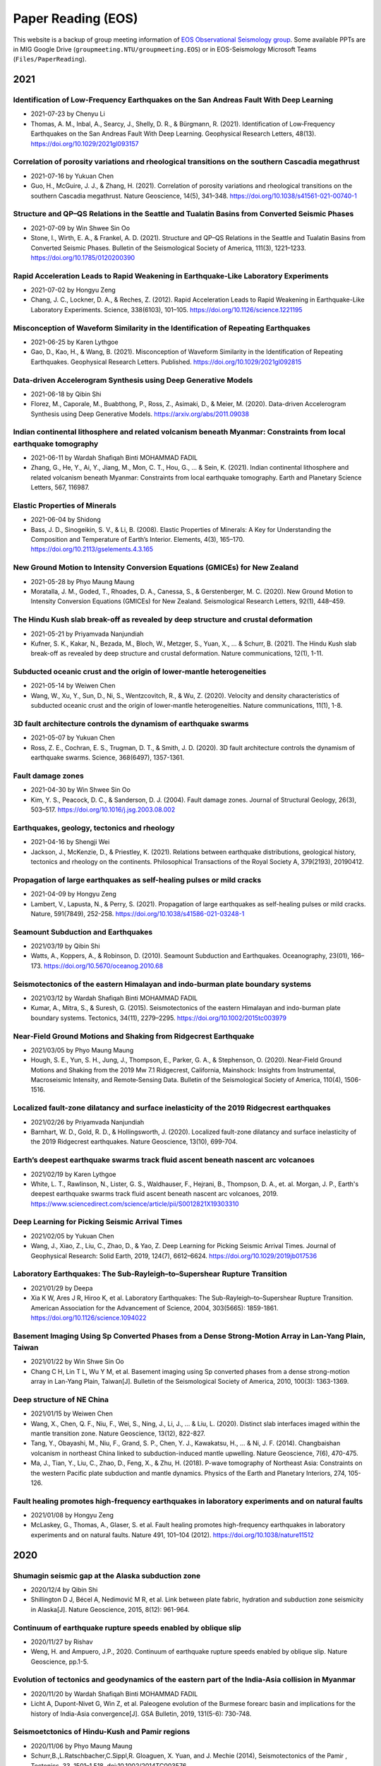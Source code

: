 Paper Reading (EOS)
===================

This website is a backup of group meeting information of `EOS Observational Seismology group <https://earthobservatory.sg/research-group/observational-seismology-wei-shengji>`_. Some available PPTs are in MIG Google Drive (``groupmeeting.NTU/groupmeeting.EOS``) or in EOS-Seismology Microsoft Teams (``Files/PaperReading``).

2021
----

Identification of Low-Frequency Earthquakes on the San Andreas Fault With Deep Learning
++++++++++++++++++++++++++++++++++++++++++++++++++++++++++++++++++++++++++++++++++++++++

- 2021-07-23 by Chenyu Li
- Thomas, A. M., Inbal, A., Searcy, J., Shelly, D. R., & Bürgmann, R. (2021). Identification of Low‐Frequency Earthquakes on the San Andreas Fault With Deep Learning. Geophysical Research Letters, 48(13). https://doi.org/10.1029/2021gl093157

Correlation of porosity variations and rheological transitions on the southern Cascadia megathrust
+++++++++++++++++++++++++++++++++++++++++++++++++++++++++++++++++++++++++++++++++++++++++++++++++++
- 2021-07-16 by Yukuan Chen
- Guo, H., McGuire, J. J., & Zhang, H. (2021). Correlation of porosity variations and rheological transitions on the southern Cascadia megathrust. Nature Geoscience, 14(5), 341–348. https://doi.org/10.1038/s41561-021-00740-1

Structure and QP–QS Relations in the Seattle and Tualatin Basins from Converted Seismic Phases
+++++++++++++++++++++++++++++++++++++++++++++++++++++++++++++++++++++++++++++++++++++++++++++++
- 2021-07-09 by Win Shwee Sin Oo
- Stone, I., Wirth, E. A., & Frankel, A. D. (2021). Structure and QP–QS Relations in the Seattle and Tualatin Basins from Converted Seismic Phases. Bulletin of the Seismological Society of America, 111(3), 1221–1233. https://doi.org/10.1785/0120200390

Rapid Acceleration Leads to Rapid Weakening in Earthquake-Like Laboratory Experiments
++++++++++++++++++++++++++++++++++++++++++++++++++++++++++++++++++++++++++++++++++++++
- 2021-07-02 by Hongyu Zeng
- Chang, J. C., Lockner, D. A., & Reches, Z. (2012). Rapid Acceleration Leads to Rapid Weakening in Earthquake-Like Laboratory Experiments. Science, 338(6103), 101–105. https://doi.org/10.1126/science.1221195

Misconception of Waveform Similarity in the Identification of Repeating Earthquakes
++++++++++++++++++++++++++++++++++++++++++++++++++++++++++++++++++++++++++++++++++++
- 2021-06-25 by Karen Lythgoe
- Gao, D., Kao, H., & Wang, B. (2021). Misconception of Waveform Similarity in the Identification of Repeating Earthquakes. Geophysical Research Letters. Published. https://doi.org/10.1029/2021gl092815

Data-driven Accelerogram Synthesis using Deep Generative Models
++++++++++++++++++++++++++++++++++++++++++++++++++++++++++++++++
- 2021-06-18 by Qibin Shi
- Florez, M., Caporale, M., Buabthong, P., Ross, Z., Asimaki, D., & Meier, M. (2020). Data-driven Accelerogram Synthesis using Deep Generative Models. https://arxiv.org/abs/2011.09038

Indian continental lithosphere and related volcanism beneath Myanmar: Constraints from local earthquake tomography
+++++++++++++++++++++++++++++++++++++++++++++++++++++++++++++++++++++++++++++++++++++++++++++++++++++++++++++++++++
- 2021-06-11 by Wardah Shafiqah Binti MOHAMMAD FADIL
- Zhang, G., He, Y., Ai, Y., Jiang, M., Mon, C. T., Hou, G., ... & Sein, K. (2021). Indian continental lithosphere and related volcanism beneath Myanmar: Constraints from local earthquake tomography. Earth and Planetary Science Letters, 567, 116987. 

Elastic Properties of Minerals
+++++++++++++++++++++++++++++++

- 2021-06-04 by Shidong
- Bass, J. D., Sinogeikin, S. V., & Li, B. (2008). Elastic Properties of Minerals: A Key for Understanding the Composition and Temperature of Earth’s Interior. Elements, 4(3), 165–170. https://doi.org/10.2113/gselements.4.3.165

New Ground Motion to Intensity Conversion Equations (GMICEs) for New Zealand
+++++++++++++++++++++++++++++++++++++++++++++++++++++++++++++++++++++++++++++

- 2021-05-28 by Phyo Maung Maung
- Moratalla, J. M., Goded, T., Rhoades, D. A., Canessa, S., & Gerstenberger, M. C. (2020). New Ground Motion to Intensity Conversion Equations (GMICEs) for New Zealand. Seismological Research Letters, 92(1), 448–459. 

The Hindu Kush slab break-off as revealed by deep structure and crustal deformation
++++++++++++++++++++++++++++++++++++++++++++++++++++++++++++++++++++++++++++++++++++

- 2021-05-21 by Priyamvada Nanjundiah
- Kufner, S. K., Kakar, N., Bezada, M., Bloch, W., Metzger, S., Yuan, X., ... & Schurr, B. (2021). The Hindu Kush slab break-off as revealed by deep structure and crustal deformation. Nature communications, 12(1), 1-11.

Subducted oceanic crust and the origin of lower-mantle heterogeneities
+++++++++++++++++++++++++++++++++++++++++++++++++++++++++++++++++++++++

- 2021-05-14 by Weiwen Chen
- Wang, W., Xu, Y., Sun, D., Ni, S., Wentzcovitch, R., & Wu, Z. (2020). Velocity and density characteristics of subducted oceanic crust and the origin of lower-mantle  heterogeneities. Nature communications, 11(1), 1-8.
 
3D fault architecture controls the dynamism of earthquake swarms
++++++++++++++++++++++++++++++++++++++++++++++++++++++++++++++++

- 2021-05-07 by Yukuan Chen
- Ross, Z. E., Cochran, E. S., Trugman, D. T., & Smith, J. D. (2020). 3D fault architecture controls the dynamism of earthquake swarms. Science, 368(6497), 1357-1361.

Fault damage zones
+++++++++++++++++++

- 2021-04-30 by Win Shwee Sin Oo
- Kim, Y. S., Peacock, D. C., & Sanderson, D. J. (2004). Fault damage zones. Journal of Structural Geology, 26(3), 503–517. 
  https://doi.org/10.1016/j.jsg.2003.08.002

Earthquakes, geology, tectonics and rheology
++++++++++++++++++++++++++++++++++++++++++++

- 2021-04-16 by Shengji Wei
- Jackson, J., McKenzie, D., & Priestley, K. (2021). Relations between earthquake distributions, geological history, tectonics and rheology on the continents. Philosophical Transactions of the Royal Society A, 379(2193), 20190412.

Propagation of large earthquakes as self-healing pulses or mild cracks
+++++++++++++++++++++++++++++++++++++++++++++++++++++++++++++++++++++++

- 2021-04-09 by Hongyu Zeng
- Lambert, V., Lapusta, N., & Perry, S. (2021). Propagation of large earthquakes as self-healing pulses or mild cracks. Nature, 591(7849), 252-258. https://doi.org/10.1038/s41586-021-03248-1

Seamount Subduction and Earthquakes
++++++++++++++++++++++++++++++++++++

- 2021/03/19 by Qibin Shi
- Watts, A., Koppers, A., & Robinson, D. (2010). Seamount Subduction and Earthquakes. Oceanography, 23(01), 166–173. https://doi.org/10.5670/oceanog.2010.68

Seismotectonics of the eastern Himalayan and indo‐burman plate boundary systems
++++++++++++++++++++++++++++++++++++++++++++++++++++++++++++++++++++++++++++++++

- 2021/03/12 by Wardah Shafiqah Binti MOHAMMAD FADIL
- Kumar, A., Mitra, S., & Suresh, G. (2015). Seismotectonics of the eastern Himalayan and indo-burman plate boundary systems. Tectonics, 34(11), 2279–2295. https://doi.org/10.1002/2015tc003979

Near‐Field Ground Motions and Shaking from Ridgecrest Earthquake
+++++++++++++++++++++++++++++++++++++++++++++++++++++++++++++++++

- 2021/03/05 by Phyo Maung Maung
- Hough, S. E., Yun, S. H., Jung, J., Thompson, E., Parker, G. A., & Stephenson, O. (2020). Near‐Field Ground Motions and Shaking from the 2019 Mw 7.1 Ridgecrest, California, Mainshock: Insights from Instrumental, Macroseismic Intensity, and Remote‐Sensing Data. Bulletin of the Seismological Society of America, 110(4), 1506-1516.

Localized fault-zone dilatancy and surface inelasticity of the 2019 Ridgecrest earthquakes
+++++++++++++++++++++++++++++++++++++++++++++++++++++++++++++++++++++++++++++++++++++++++++

- 2021/02/26 by Priyamvada Nanjundiah
- Barnhart, W. D., Gold, R. D., & Hollingsworth, J. (2020). Localized fault-zone dilatancy and surface inelasticity of the 2019 Ridgecrest earthquakes. Nature Geoscience, 13(10), 699-704.

Earth’s deepest earthquake swarms track fluid ascent beneath nascent arc volcanoes
+++++++++++++++++++++++++++++++++++++++++++++++++++++++++++++++++++++++++++++++++++

- 2021/02/19 by Karen Lythgoe
- White, L. T., Rawlinson, N., Lister, G. S., Waldhauser, F., Hejrani, B., Thompson, D. A., et. al. Morgan, J. P., Earth's deepest earthquake swarms track fluid ascent beneath nascent arc volcanoes, 2019. https://www.sciencedirect.com/science/article/pii/S0012821X19303310 

Deep Learning for Picking Seismic Arrival Times
++++++++++++++++++++++++++++++++++++++++++++++++

- 2021/02/05 by Yukuan Chen
- Wang, J., Xiao, Z., Liu, C., Zhao, D., & Yao, Z. Deep Learning for Picking Seismic Arrival Times. Journal of Geophysical Research: Solid Earth, 2019, 124(7), 6612–6624. https://doi.org/10.1029/2019jb017536

Laboratory Earthquakes: The Sub-Rayleigh–to–Supershear Rupture Transition
++++++++++++++++++++++++++++++++++++++++++++++++++++++++++++++++++++++++++

- 2021/01/29 by Deepa
- Xia K W, Ares J R, Hiroo K, et al. Laboratory Earthquakes: The Sub-Rayleigh–to–Supershear Rupture Transition. American Association for the Advancement of Science, 2004, 303(5665): 1859-1861. https://doi.org/10.1126/science.1094022

Basement Imaging Using Sp Converted Phases from a Dense Strong-Motion Array in Lan-Yang Plain, Taiwan
++++++++++++++++++++++++++++++++++++++++++++++++++++++++++++++++++++++++++++++++++++++++++++++++++++++

- 2021/01/22 by Win Shwe Sin Oo
- Chang C H, Lin T L, Wu Y M, et al. Basement imaging using Sp converted phases from a dense strong-motion array in Lan-Yang Plain, Taiwan[J]. Bulletin of the Seismological Society of America, 2010, 100(3): 1363-1369.

Deep structure of NE China
++++++++++++++++++++++++++

- 2021/01/15 by Weiwen Chen
- Wang, X., Chen, Q. F., Niu, F., Wei, S., Ning, J., Li, J., ... & Liu, L. (2020). Distinct slab interfaces imaged within the mantle transition zone. Nature Geoscience, 13(12), 822-827.
- Tang, Y., Obayashi, M., Niu, F., Grand, S. P., Chen, Y. J., Kawakatsu, H., ... & Ni, J. F. (2014). Changbaishan volcanism in northeast China linked to subduction-induced mantle upwelling. Nature Geoscience, 7(6), 470-475.
- Ma, J., Tian, Y., Liu, C., Zhao, D., Feng, X., & Zhu, H. (2018). P-wave tomography of Northeast Asia: Constraints on the western Pacific plate subduction and mantle dynamics. Physics of the Earth and Planetary Interiors, 274, 105-126.

Fault healing promotes high-frequency earthquakes in laboratory experiments and on natural faults
+++++++++++++++++++++++++++++++++++++++++++++++++++++++++++++++++++++++++++++++++++++++++++++++++

- 2021/01/08 by Hongyu Zeng
- McLaskey, G., Thomas, A., Glaser, S. et al. Fault healing promotes high-frequency earthquakes in laboratory experiments and on natural faults. Nature 491, 101–104 (2012). https://doi.org/10.1038/nature11512

2020
----

Shumagin seismic gap at the Alaska subduction zone
+++++++++++++++++++++++++++++++++++++++++++++++++++
 
- 2020/12/4 by Qibin Shi
- Shillington D J, Bécel A, Nedimović M R, et al. Link between plate fabric, hydration and subduction zone seismicity in Alaska[J]. Nature Geoscience, 2015, 8(12): 961-964.

Continuum of earthquake rupture speeds enabled by oblique slip
+++++++++++++++++++++++++++++++++++++++++++++++++++++++++++++++

- 2020/11/27 by Rishav
- Weng, H. and Ampuero, J.P., 2020. Continuum of earthquake rupture speeds enabled by oblique slip. Nature Geoscience, pp.1-5.

Evolution of tectonics and geodynamics of the eastern part of the India-Asia collision in Myanmar
++++++++++++++++++++++++++++++++++++++++++++++++++++++++++++++++++++++++++++++++++++++++++++++++++

- 2020/11/20 by Wardah Shafiqah Binti MOHAMMAD FADIL
- Licht A, Dupont-Nivet G, Win Z, et al. Paleogene evolution of the Burmese forearc basin and implications for the history of India-Asia convergence[J]. GSA Bulletin, 2019, 131(5-6): 730-748.

Seismoetctonics of Hindu-Kush and Pamir regions
+++++++++++++++++++++++++++++++++++++++++++++++

- 2020/11/06 by Phyo Maung Maung
- Schurr,B.,L.Ratschbacher,C.Sippl,R. Gloaguen, X. Yuan, and J. Mechie (2014), Seismotectonics of the Pamir , Tectonics, 33, 1501–1 518, doi:10.1002/2014TC003576.

Pamir‐Hindu Kush Intermediate‐depth Earthquake
++++++++++++++++++++++++++++++++++++++++++++++

- 2020/10/30 by Priyamvada Nanjundiah
- Sippl, C., Schurr, B., Yuan, X., Mechie, J., Schneider, F. M., Gadoev, M., ... & Minaev, V. (2013). Geometry of the Pamir‐Hindu Kush intermediate‐depth earthquake zone from local seismic data. Journal of Geophysical Research: Solid Earth, 118(4), 1438-1457.


The crust in the Pamir
++++++++++++++++++++++

- 2020/10/23 by Priyamvada Nanjundiah
- Schneider, F. M., Yuan, X., Schurr, B., Mechie, J., Sippl, C., Kufner, S. K., ... & Minaev, V. (2019). The crust in the Pamir: Insights from receiver functions. Journal of Geophysical Research: Solid Earth, 124(8), 9313-9331.


Serpentinites
+++++++++++++

- 2020/10/16 by Karen Lythgoe
- Guillot, S., Schwartz, S., Reynard, B., Agard, P., & Prigent, C. (2015). Tectonic significance of serpentinites. Tectonophysics, 646, 1-19.


Lower-mantle anisotropy
+++++++++++++++++++++++

- 2020/10/09 by Weiwen Chen
- Ferreira, A. M., Faccenda, M., Sturgeon, W., Chang, S. J., & Schardong, L. (2019). Ubiquitous lower-mantle anisotropy beneath subduction zones. Nature Geoscience, 12(4), 301-306.


Solving the Eikonal Equation with Deep Neural Networks
+++++++++++++++++++++++++++++++++++++++++++++++++++++++

- 2020/10/02 by Yukuan Chen
- EikoNet: Solving the Eikonal equation with Deep Neural Networks. `PDF <https://arxiv.org/abs/2004.00361>`_


Earthquake ruptures with thermal weakening and the operation of major faults
++++++++++++++++++++++++++++++++++++++++++++++++++++++++++++++++++++++++++++

- 2020/09/25 by Deepa
- Noda, H., Dunham, E. M., & Rice, J. R. (2009). Earthquake ruptures with thermal weakening and the operation of major faults at low overall stress levels. Journal of Geophysical Research: Solid Earth, 114(B7).


Earthquake detection and phase picking by deep learning
+++++++++++++++++++++++++++++++++++++++++++++++++++++++

- 2020/09/18 by Win Shwe Sin OO
- Mousavi, S. M., Ellsworth, W. L., Zhu, W., Chuang, L. Y., & Beroza, G. C. (2020). Earthquake transformer—an attentive deep-learning model for simultaneous earthquake detection and phase picking. Nature communications, 11(1), 1-12.


Physics of dynamic friction
+++++++++++++++++++++++++++

- 2020/09/11 by Hongyu Zeng
- Tal, Y., Rubino, V., Rosakis, A. J., & Lapusta, N. (2020). Illuminating the physics of dynamic friction through laboratory earthquakes on thrust faults. Proceedings of the National Academy of Sciences, 117(35), 21095-21100.


Machine learning
++++++++++++++++

- 2020/09/04 by Qibin Shi
- Goodfellow, I., Pouget-Abadie, J., Mirza, M., Xu, B., Warde-Farley, D., Ozair, S., ... & Bengio, Y. (2014). Generative adversarial nets. In Advances in neural information processing systems (pp. 2672-2680).
- Li, Z., Meier, M. A., Hauksson, E., Zhan, Z., & Andrews, J. (2018). Machine learning seismic wave discrimination: Application to earthquake early warning. Geophysical Research Letters, 45(10), 4773-4779.


Focal depth determination
+++++++++++++++++++++++++

- 2020/08/28 by Wardah Shafiqah Binti MOHAMMAD FADIL
- Yuan, J., Kao, H., & Yu, J. (2020). Depth‐Scanning Algorithm: Accurate, Automatic, and Efficient Determination of Focal Depths for Local and Regional Earthquakes. Journal of Geophysical Research: Solid Earth, 125(7)


Machine learning in seismology
++++++++++++++++++++++++++++++

- 20202/08/21 by Phyo Maung Maung
- Kong, Q., Trugman, D. T., Ross, Z. E., Bianco, M. J., Meade, B. J., & Gerstoft, P. (2019). Machine learning in seismology: Turning data into insights. Seismological Research Letters, 90(1), 3-14.


High-resolution seismic catalog
+++++++++++++++++++++++++++++++

- 2020/08/14 by Priyamvada Nanjundiah
- Shelly, D. R. (2020). A high‐resolution seismic catalog for the initial 2019 Ridgecrest earthquake sequence: Foreshocks, aftershocks, and faulting complexity. Seismological Research Letters.


Sequencing seismograms
++++++++++++++++++++++

- 2020/08/07 by Karen Lythgoe
- Kim, D., Lekić, V., Ménard, B., Baron, D., & Taghizadeh-Popp, M. (2020). Sequencing seismograms: A panoptic view of scattering in the core-mantle boundary region. Science, 368(6496), 1223-1228.


Spectral element method
+++++++++++++++++++++++

- 2020/07/24 by Shengji Wei
- Komatitsch, Dimitri, and Jeroen Tromp. "Introduction to the spectral element method for three-dimensional seismic wave propagation." Geophysical journal international 139.3 (1999): 806-822.


410‐km discontinuity
++++++++++++++++++++

- 2020/07/17 by Weiwen Chen
- Li, L., Chen, Y.‐W., Zheng, Y., Hu, H., & Wu, J. (2019). Seismic evidence for plume‐slab interaction by high‐resolution imaging of the 410‐km discontinuity under Tonga. Geophysical Research Letters, 46, 13687– 13694.


Induced seismicity
++++++++++++++++++

- 2020/07/03 by Deepa
- Scuderi, M. M., & Collettini, C. (2016). The role of fluid pressure in induced vs. triggered seismicity: Insights from rock deformation experiments on carbonates. Scientific reports, 6(1), 1-9.


Double-difference location
++++++++++++++++++++++++++

- 2020/06/26 by Win Shwe Sin OO
- Bouchaala, F., Vavryčuk, V., & Fischer, T. (2013). Accuracy of the master-event and double-difference locations: synthetic tests and application to seismicity in West Bohemia, Czech Republic. Journal of seismology, 17(3), 841-859.


Waveform‐based seismic location
+++++++++++++++++++++++++++++++

- 2020/06/19/ by Hongyu Zeng
- Li, L., Tan, J., Schwarz, B., Staněk, F., Poiata, N., Shi, P., et al. ( 2020). Recent advances and challenges of waveform‐based seismic location methods at multiple scales. Reviews of Geophysics, 58, e2019RG000667.


Fault reactivation
++++++++++++++++++

- 2020/06/12 by Qibin Shi
- Giorgetti, C., Tesei, T., Scuderi, M. M., & Collettini, C. ( 2019). Experimental insights into fault reactivation in gouge‐filled fault zones. Journal of Geophysical Research: Solid Earth, 124, 4189– 4204.


Seismic ocean thermometry
+++++++++++++++++++++++++

- 2020/06/05 by Sheng Wei
- Wenbo Wu's research about temporal change of ocean temperature measured by temporal change of T-phase between repeating earthquakes


Indian continental subduction beneath Myanmar
+++++++++++++++++++++++++++++++++++++++++++++

- 2020/05/29 by Wardah FADIL
- Zheng, T., He, Y., Ding, L., Jiang, M., Ai, Y., Mon, C. T., ... & Thant, M. (2020). Direct structural evidence of Indian continental subduction beneath Myanmar. Nature Communications, 11(1), 1-9.


Major Active Faults in Central Myanmar
++++++++++++++++++++++++++++++++++++++

- 2020/05/22 by Phyo Maung Maung
- Mon, C. T., Gong, X., Wen, Y., Jiang, M., Chen, Q.‐F., Zhang, M., et al. ( 2020). Insight into major active faults in Central Myanmar and the related geodynamic sources. Geophysical Research Letters, 47.


Aftershocks driven by afterslip and fluid pressure sweeping
+++++++++++++++++++++++++++++++++++++++++++++++++++++++++++

- 2020/05/15 by Priyamvada Nanjundiah
- Ross, Z. E., Rollins, C., Cochran, E. S., Hauksson, E., Avouac, J.‐P., and Ben‐Zion, Y. (2017), Aftershocks driven by afterslip and fluid pressure sweeping through a fault‐fracture mesh, Geophys. Res. Lett., 44, 8260–8267.


Fiber‐Optic Distributed Acoustic Sensing
++++++++++++++++++++++++++++++++++++++++

- 2020/05/01 by Karen Lythgoe
- Zhu, T., & Stensrud, D. J. (2019). Characterizing Thunder‐Induced Ground Motions Using Fiber‐Optic Distributed Acoustic Sensing Array. Journal of Geophysical Research: Atmospheres, 124, 12,810–12,823.


Metastable olivine wedge
++++++++++++++++++++++++

- 2020/04/24 by Weiwen Chen
- Shen, Z., & Zhan, Z. (2020). Metastable olivine wedge beneath the Japan Sea imaged by seismic interferometry. Geophysical Research Letters, 47(6).


Creep, compaction and the weak rheology of faults
+++++++++++++++++++++++++++++++++++++++++++++++++

- 2020/04/17 by Deepa
- Sleep, N. H., & Blanpied, M. L. (1992). Creep, compaction and the weak rheology of major faults. Nature, 359(6397), 687-692.


Double-difference location
++++++++++++++++++++++++++

- 2020/04/10 by Win Shwe Sin OO
- Waldhauser, F., & Ellsworth, W. L. (2000). A double-difference earthquake location algorithm: Method and application to the northern Hayward fault, California. BSSA.


Earthquake ground motion
++++++++++++++++++++++++

- 2020/04/03 by Hongyu Zeng
- Tsai, V. C., & Hirth, G. (2020). Elastic impact consequences for high‐frequency earthquake ground motion. Geophysical Research Letters, e2019GL086302.


Stress inversion
++++++++++++++++

- 2020/03/27 by Wardah Shafiqah Binti MOHAMMAD FADIL
- Michael, Andrew J. (1984). Determination of stress from slip data: Faults and Folds. JGR.


Nodes
+++++

- 2020/03/20 by Phyo Maung Maung
- Dean, T., Tulett, J., & Barnwell, R. (2018). Nodal land seismic acquisition: The next generation. First Break, 36(1), 47-52.


Mars seismology
+++++++++++++++

- 2020/03/13 by Shengji Wei
- Giardini, Domenico, et al. (2020). The seismicity of Mars. Nature Geoscience, 1-8.
- Lognonné, P., Banerdt, W. B., et al. (2020). Constraints on the shallow elastic and anelastic structure of Mars from InSight seismic data. Nature Geoscience, 1-8.


Mantle transition zone water filter
+++++++++++++++++++++++++++++++++++

- 2020/03/06 by Karen Lythgoe
- Bercovici, D., & Karato, S. I. (2003). Whole-mantle convection and the transition-zone water filter. Nature, 425(6953), 39-44.
- Yang, J., & Faccenda, M. (2020). Intraplate volcanism originating from upwelling hydrous mantle transition zone. Nature, 1-4.


Earthquake nucleation
+++++++++++++++++++++

- 2020/02/28 by Qibin Shi
- Ohnaka, M. (1992). Earthquake source nucleation: a physical model for short-term precursors. Tectonophysics, 211(1-4), 149-178.
- Meier, M. A., Heaton, T., & Clinton, J. (2016). Evidence for universal earthquake rupture initiation behavior. Geophysical Research Letters, 43(15), 7991-7996.
- Olson, E. L., & Allen, R. M. (2005). The deterministic nature of earthquake rupture. Nature, 438(7065), 212-215.
- Umeda, Y. (1990). High-amplitude seismic waves radiated from the bright spot of an earthquake. Tectonophysics, 175(1-3), 81-92.
- Dieterich, J. H. (1992). Earthquake nucleation on faults with rate-and state-dependent strength. Tectonophysics, 211(1-4), 115-134.


Deep earthquake and deep mantle water recycle
+++++++++++++++++++++++++++++++++++++++++++++

- 2020/02/21 by Weiwen Chen
- Li, J., Zheng, Y., Thomsen, L., Lapen, T. J., & Fang, X. (2018). Deep earthquakes in subducting slabs hosted in highly anisotropic rock fabric. Nature Geoscience, 11(9), 696-700.
- Nakagawa, T., & Nakakuki, T. (2019). Dynamics in the uppermost lower mantle: insights into the deep mantle water cycle based on the numerical modeling of subducted slabs and global-scale mantle dynamics. Annual Review of Earth and Planetary Sciences, 47, 41-66.


Earthquake Nucleation
+++++++++++++++++++++

- 2020/01/03 by Hongyu Zeng
- Bouchon, M., Karabulut, H., Aktar, M., Özalaybey, S., Schmittbuhl, J., & Bouin, M. P. (2011). Extended nucleation of the 1999 Mw 7.6 Izmit earthquake. science, 331(6019), 877-880.


2019
----

Low-velocity zone atop the 410
+++++++++++++++++++++++++++++++

- 2019/11/29 by Weiwen Chen
- Song, T. R. A., Helmberger, D. V., & Grand, S. P. (2004). Low-velocity zone atop the 410-km seismic discontinuity in the northwestern United States. Nature, 427(6974), 530.


Thermal pressurization
++++++++++++++++++++++

- 2019/11/22 by Shengji Wei
- Viesca, R. C., & Garagash, D. I. (2015). Ubiquitous weakening of faults due to thermal pressurization. Nature Geoscience, 8(11), 875.


Similar scaling laws
++++++++++++++++++++

- 2019/11/15 by Qibin Shi
- Michel, S., Gualandi, A., & Avouac, J. P. (2019). Similar scaling laws for earthquakes and Cascadia slow-slip events. Nature, 574(7779), 522-526.


Earthquake localization
+++++++++++++++++++++++

- 2019/11/08 by Boasby Aidan David
- Heck, M., Hobiger, M., van Herwijnen, A., Schweizer, J., & Fäh, D. (2018). Localization of seismic events produced by avalanches using multiple signal classification. Geophysical Journal International, 216(1), 201-217.


Supershear earthquakes
++++++++++++++++++++++

- 2019/11/01 by Hongyu Zeng
- Bouchon, M., & Karabulut, H. (2008). The aftershock signature of supershear earthquakes. science, 320(5881), 1323-1325.


Real-time discrimination of earthquake foreshocks and aftershocks
+++++++++++++++++++++++++++++++++++++++++++++++++++++++++++++++++

- 2019/10/25 by Wardah Shafiqah Binti MOHAMMAD FADIL
- Gulia, L., & Wiemer, S. (2019). Real-time discrimination of earthquake foreshocks and aftershocks. Nature, 574(7777), 193-199.


Seismological detection of low‐velocity anomalies surrounding the mantle transition zone in Japan subduction zone
+++++++++++++++++++++++++++++++++++++++++++++++++++++++++++++++++++++++++++++++++++++++++++++++++++++++++++++++++

- 2019/10/18 by Weiwen Chen
- Liu, Z., Park, J., and Karato, S.‐i. ( 2016), Seismological detection of low‐velocity anomalies surrounding the mantle transition zone in Japan subduction zone, Geophys. Res. Lett., 43, 2480– 2487.


Geometry of the Burmese-Andaman subducting lithosphere
++++++++++++++++++++++++++++++++++++++++++++++++++++++

- 2019/10/11 by Phyo Maung Maung
- Dasgupta, S., Mukhopadhyay, M., Bhattacharya, A., & Jana, T. K. (2003). The geometry of the Burmese-Andaman subducting lithosphere. Journal of Seismology, 7(2), 155-174.


Subduction megathrust earthquakes
+++++++++++++++++++++++++++++++++

- 2019/10/04 by Deepa Mele Veedu
- Meier, M. A., Ampuero, J. P., & Heaton, T. H. (2017). The hidden simplicity of subduction megathrust earthquakes. Science, 357(6357), 1277-1281.


Temporal change
+++++++++++++++

- 2019/09/27 by Hongyu Zeng
- Schaff, D. P., & Beroza, G. C. (2004). Coseismic and postseismic velocity changes measured by repeating earthquakes. Journal of Geophysical Research: Solid Earth, 109(B10).

Slip partitioning
+++++++++++++++++

- 2019/09/20 by Shengji Wei
- Bradley, K. E., Feng, L., Hill, E. M., Natawidjaja, D. H., & Sieh, K. (2017). Implications of the diffuse deformation of the Indian Ocean lithosphere for slip partitioning of oblique plate convergence in Sumatra. Journal of Geophysical Research: Solid Earth, 122(1), 572-591.


Dense seismic array
+++++++++++++++++++

- 2019/09/13 by Karen Lythgoe
- Ben-Zion, Y., Vernon, F. L., Ozakin, Y., Zigone, D., Ross, Z. E., Meng, H., ... & Barklage, M. (2015). Basic data features and results from a spatially dense seismic array on the San Jacinto fault zone. Geophysical Journal International, 202(1), 370-380.


Tremor
++++++

- 2019/09/06 by Wardah Shafiqah Binti MOHAMMAD FADIL
- Shelly, D. R. (2010). Migrating tremors illuminate complex deformation beneath the seismogenic San Andreas fault. Nature, 463(7281), 648.


Precursory changes in seismic velocity
++++++++++++++++++++++++++++++++++++++

- 2019/08/30 by Deepa Mele Veedu
- Scuderi, M. M., Marone, C., Tinti, E., Di Stefano, G., & Collettini, C. (2016). Precursory changes in seismic velocity for the spectrum of earthquake failure modes. Nature geoscience, 9(9), 695.


Seismic nucleation phase
++++++++++++++++++++++++

- 2019/08/23 by Qibin Shi
- Beroza, G. C., & Ellsworth, W. L. (1996). Properties of the seismic nucleation phase. Tectonophysics, 261(1-3), 209-227.


Sumatran fault in Aceh
++++++++++++++++++++++

- 2019/08/16
- Seismicity

    - Hurukawa, N., Wulandari, B. R., & Kasahara, M. (2014). Earthquake history of the Sumatran fault, Indonesia, since 1892, derived from relocation of large earthquakes. Bulletin of the Seismological Society of America, 104(4), 1750-1762.

- GPS

    - Ito, T., E. Gunawan, F. Kimata, T. Tabei, M. Simons, I. Meilano, Agustan, Y. Ohta, I. Nurdin, and D. Sugiyanto (2012), Isolating along-strike variations in the depth extent of shallow creep and fault locking on the northern Great Sumatran Fault, J. Geophys. Res., 117, B06409.

- InSAR

    - Tong, X., Sandwell, D. T., & Schmidt, D. A. (2018). Surface creep rate and moment accumulation rate along the Aceh seg- ment of the Sumatran fault from L-band ALOS-1/PALSAR-1 observations. Geophysical Research Letters, 45, 3404–3412.

- Magnetotelluric resistivity

    - Becken, M., Ritter, O., Bedrosian, P. A., & Weckmann, U. (2011). Correlation between deep fluids, tremor and creep along the central San Andreas fault. Nature, 480(7375), 87.

- Repeating earthquake

    - Nadeau, R. M., & McEvilly, T. V. (1999). Fault slip rates at depth from recurrence intervals of repeating microearthquakes. Science, 285(5428), 718-721.

- Fault damaged zone

    - Li, Y. G., Vidale, J. E., & Cochran, E. S. (2004). Low‐velocity damaged structure of the San Andreas Fault at Parkfield from fault zone trapped waves. Geophysical Research Letters, 31(12).

- Slip coulping

    - Noda, H., & Lapusta, N. (2013). Stable creeping fault segments can become destructive as a result of dynamic weakening. Nature, 493(7433), 518.


Deep creep along the San Jacinto fault
++++++++++++++++++++++++++++++++++++++

- 2019/08/05
- Wdowinski, S. (2009). Deep creep as a cause for the excess seismicity along the San Jacinto fault. Nature Geoscience, 2(12), 882.


Slip Pulse
++++++++++

- 2019/07/26 by Priyamvada Nanjundiah
- Melgar, D., & Hayes, G. P. (2017). Systematic observations of the slip pulse properties of large earthquake ruptures. Geophysical Research Letters, 44(19), 9691-9698.


Lateral velocity variation in the deep Earth
++++++++++++++++++++++++++++++++++++++++++++

- 2019/07/19 by Weiwen Chen
- Sun, D., Helmberger, D., Ni, S., & Bower, D. (2009). Direct measures of lateral velocity variation in the deep Earth. Journal of Geophysical Research: Solid Earth, 114(B5).


Earthquake rupture below the brittle-ductile transition
+++++++++++++++++++++++++++++++++++++++++++++++++++++++

- 2019/07/12 by Shengji Wei
- Prieto, G. A., Froment, B., Yu, C., Poli, P., & Abercrombie, R. (2017). Earthquake rupture below the brittle-ductile transition in continental lithospheric mantle. Science advances, 3(3), e1602642.


Hydroacoustics
++++++++++++++

- 2019/07/05 by Jiayuan Yao
- Metz, D., Watts, A. B., Grevemeyer, I., & Rodgers, M. (2018). Tracking Submarine Volcanic Activity at Monowai: Constraints From Long‐Range Hydroacoustic Measurements. Journal of Geophysical Research: Solid Earth, 123(9), 7877-7895.


1960 Chilean earthquake
+++++++++++++++++++++++

- 2019/06/14 by Shengji Wei
- Kanamori, H., Rivera, L., & Lambotte, S. (2019). Evidence for a large strike-slip component during the 1960 Chilean earthquake. Geophysical Journal International, 218(1), 1-32.


Back arc thrusting along the eastern Sunda arc
++++++++++++++++++++++++++++++++++++++++++++++

- 2019/06/07 by Karen Lythgoe
- McCaffrey, R., & Nábělek, J. (1984). The geometry of back arc thrusting along the eastern Sunda arc, Indonesia: Constraints from earthquake and gravity data. Journal of Geophysical Research: Solid Earth, 89(B7), 6171-6179.


Reservoir-Induced Seismicity
++++++++++++++++++++++++++++

- 2019/05/31 by Wardah Shafiqah Binti MOHAMMAD FADIL
- Talwani, P., & Acree, S. (1985). Pore pressure diffusion and the mechanism of reservoir-induced seismicity. In Earthquake Prediction (pp. 947-965). Birkhäuser, Basel.


Deep earthquake
+++++++++++++++

- 2019/05/24 by Hongyu Zeng
- Wiens, D. A. (2001). Seismological constraints on the mechanism of deep earthquakes: Temperature dependence of deep earthquake source properties. Physics of the Earth and Planetary Interiors, 127(1-4), 145-163.


Earthworm and SeiscomP3
+++++++++++++++++++++++

- 2019/05/17 by Phyo Maung Maung
- Olivieri, M., & Clinton, J. (2012). An almost fair comparison between Earthworm and SeisComp3. Seismological Research Letters, 83(4), 720-727.


Waveform complexity
+++++++++++++++++++

- 2019/05/03 by Weiwen Chen
- Sun, D., & Helmberger, D. (2011). Upper-mantle structures beneath USArray derived from waveform complexity. Geophysical Journal International, 184(1), 416-438.


Temporal change
+++++++++++++++

- 2019/04/26 by Jiayuan Yao
- Mao, S., Campillo, M., van der Hilst, R. D., Brenguier, F., Stehly, L., & Hillers, G. (2019). High temporal resolution monitoring of small variations in crustal strain by dense seismic arrays. Geophysical Research Letters, 46(1), 128-137.


Nuclear explosions in North Korea
+++++++++++++++++++++++++++++++++

- 2019/04/12 by Qibin Shi
- Alvizuri, C., & Tape, C. (2018). Full moment tensor analysis of nuclear explosions in North Korea. Seismological Research Letters, 89(6), 2139-2151.


Large megathrust earthquake rupture
+++++++++++++++++++++++++++++++++++

- 2019/04/05 by Priyamvada Nanjundiah
- Ye, L., Kanamori, H., & Lay, T. (2018). Global variations of large megathrust earthquake rupture characteristics. Science advances, 4(3), eaao4915.


Autocorrelation of Local Earthquake Coda
++++++++++++++++++++++++++++++++++++++++

- 2019/03/29 by Karen Lythgoe
- Kim, D., Keranen, K. M., Abers, G. A., & Brown, L. D. (2019). Enhanced Resolution of the Subducting Plate Interface in Central Alaska From Autocorrelation of Local Earthquake Coda. Journal of Geophysical Research: Solid Earth, 124(2), 1583-1600.


Supershear
++++++++++

- 2019/03/22 by Muzli Muzli
- Socquet, A., Hollingsworth, J., Pathier, E., & Bouchon, M. (2019). Evidence of supershear during the 2018 magnitude 7.5 Palu earthquake from space geodesy. Nature Geoscience, 12(3), 192.


Full waveform seismic tomography
++++++++++++++++++++++++++++++++

- 2019/03/15 by Shengji Wei
- Tao, K., Grand, S. P., & Niu, F. (2018). Seismic structure of the upper mantle beneath Eastern Asia from full waveform seismic tomography. Geochemistry, Geophysics, Geosystems, 19(8), 2732-2763.


660-kilometer boundary topography
+++++++++++++++++++++++++++++++++

- 2019/03/01 by Hongyu Zeng
- Wu, W., Ni, S., & Irving, J. C. (2019). Inferring Earth’s discontinuous chemical layering from the 660-kilometer boundary topography. Science, 363(6428), 736-740.


2016 Mw 6.7 Imphal Earthquake
+++++++++++++++++++++++++++++

- 2019/02/22 by Wardah Shafiqah Binti MOHAMMAD FADIL
- Parameswaran, R. M., & Rajendran, K. (2016). The 2016 M w 6.7 Imphal Earthquake in the Indo‐Burman Range: A Case of Continuing Intraplate Deformation within the Subducted Slab. Bulletin of the Seismological Society of America, 106(6), 2653-2662.


Subduction-transition zone interaction
++++++++++++++++++++++++++++++++++++++

- 2019/02/08 by Weiwen Chen
- Goes, S., Agrusta, R., Van Hunen, J., & Garel, F. (2017). Subduction-transition zone interaction: A review. Geosphere, 13(3), 644-664.


Bimodal seismicity
++++++++++++++++++

- 2019/02/01 by Meng Chen
- Dal Zilio, L. (2020). Bimodal seismicity in the Himalaya controlled by fault friction and geometry. In Cross-Scale Modeling of Mountain Building and the Seismic Cycle: From Alps to Himalaya (pp. 67-93). Springer, Cham.


Deep Learning
+++++++++++++

- 2019/01/25 by Qibin Shi
- Ross, Z. E., Yue, Y., Meier, M. A., Hauksson, E., & Heaton, T. H. (2019). PhaseLink: A deep learning approach to seismic phase association. Journal of Geophysical Research: Solid Earth, 124(1), 856-869.


Indian Subduction in the Pamir‐Hindu Kush
+++++++++++++++++++++++++++++++++++++++++

- 2019/01/18 by Priyamvada Nanjundiah
- Perry, M., Kakar, N., Ischuk, A., Metzger, S., Bendick, R., Molnar, P., & Mohadjer, S. (2019). Little Geodetic Evidence for Localized Indian Subduction in the Pamir‐Hindu Kush of Central Asia. Geophysical Research Letters, 46(1), 109-118.



2018 Fall
---------

Slab water
++++++++++

- 2018/12/07 by Hongyu Zeng
- Cai, C., Wiens, D. A., Shen, W., & Eimer, M. (2018). Water input into the Mariana subduction zone estimated from ocean-bottom seismic data. Nature, 563(7731), 389.
- Faccenda, M., Gerya, T. V., & Burlini, L. (2009). Deep slab hydration induced by bending-related variations in tectonic pressure. Nature Geoscience, 2(11), 790.


Hydrated normal fault
+++++++++++++++++++++

- 2018/11/30 by Karen Lythgoe
- Garth, T., & Rietbrock, A. (2014). Order of magnitude increase in subducted H2O due to hydrated normal faults within the Wadati-Benioff zone. Geology, 42(3), 207-210.


Virtual Earthquake
++++++++++++++++++

- 2018/11/23 by Meng Chen
- Denolle, M. A., Dunham, E. M., Prieto, G. A., & Beroza, G. C. (2014). Strong ground motion prediction using virtual earthquakes. Science, 343(6169), 399-403.


24 August 2016 Mw 6.8 Chauk, Myanmar, Earthquake
++++++++++++++++++++++++++++++++++++++++++++++++

- 2018/11/16 by Phyo Maung Maung
- Shiddiqi, H. A., Tun, P. P., Kyaw, T. L., & Ottemöller, L. (2018). Source Study of the 24 August 2016 M w 6.8 Chauk, Myanmar, Earthquake. Seismological Research Letters, 89(5), 1773-1785.


Microblock rotations and fault coupling
+++++++++++++++++++++++++++++++++++++++

- 2018/11/10 by Muzli Muzli
- Socquet, A., Simons, W., Vigny, C., McCaffrey, R., Subarya, C., Sarsito, D., ... & Spakman, W. (2006). Microblock rotations and fault coupling in SE Asia triple junction (Sulawesi, Indonesia) from GPS and earthquake slip vector data. Journal of Geophysical Research: Solid Earth, 111(B8).


Melt distribution
+++++++++++++++++

- 2018/10/26 by Dini Nurfiani
- Hammond, J. O., & Kendall, J. M. (2016). Constraints on melt distribution from seismology: a case study in Ethiopia. Geological Society, London, Special Publications, 420(1), 127-147.
- Chu, R., Helmberger, D. V., Sun, D., Jackson, J. M., & Zhu, L. (2010). Mushy magma beneath Yellowstone. Geophysical Research Letters, 37(1).


Receiver functions from short-term nodal seismic arrays
+++++++++++++++++++++++++++++++++++++++++++++++++++++++

- 2018/10/19 by Wardah Shafiqah Binti MOHAMMAD FADIL
- Liu, G., Persaud, P., & Clayton, R. W. (2018). Structure of the Northern Los Angeles basins revealed in teleseismic receiver functions from short‐term nodal seismic arrays. Seismological Research Letters, 89(5), 1680-1689.


Seismic Phase Detection with Deep Learning
++++++++++++++++++++++++++++++++++++++++++

- 2018/10/12 by Qibin Shi
- Ross, Z. E., Meier, M. A., Hauksson, E., & Heaton, T. H. (2018). Generalized seismic phase detection with deep learning. Bulletin of the Seismological Society of America, 108(5A), 2894-2901.


Mantle transition zone beneath the North China Craton
+++++++++++++++++++++++++++++++++++++++++++++++++++++

- 2018/10/05 by Weiwen Chen
- Chen, L., & Ai, Y. (2009). Discontinuity structure of the mantle transition zone beneath the North China Craton from receiver function migration. Journal of Geophysical Research: Solid Earth, 114(B6).


A path independent integral
+++++++++++++++++++++++++++

- 2018/09/28 by Hongyu Zeng
- Rice, J. R. (1968). A path independent integral and the approximate analysis of strain concentration by notches and cracks. Journal of applied mechanics, 35(2), 379-386.


Nodes
+++++

- 2018/09/21 by Xin Wang
- Seismic source

    - Brenguier, F., Kowalski, P., Ackerley, N., Nakata, N., Boué, P., Campillo, M., ... & Roux, P. (2015). Toward 4D noise-based seismic probing of volcanoes: Perspectives from a large-N experiment on Piton de la Fournaise Volcano. Seismological Research Letters, 87(1), 15-25.
    - Fan, W., & McGuire, J. J. (2018). Investigating microearthquake finite source attributes with IRIS Community Wavefield Demonstration Experiment in Oklahoma. Geophysical Journal International, 214(2), 1072-1087.
    - Farrell, J., Wu, S. M., Ward, K. M., & Lin, F. C. (2018). Persistent noise signal in the FairfieldNodal three‐component 5‐Hz geophones. Seismological Research Letters, 89(5), 1609-1617.
    - Hansen, S. M., & Schmandt, B. (2015). Automated detection and location of microseismicity at Mount St. Helens with a large‐N geophone array. Geophysical Research Letters, 42(18), 7390-7397.
    - Inbal, A., Clayton, R. W., & Ampuero, J. P. (2015). Imaging widespread seismicity at midlower crustal depths beneath Long Beach, CA, with a dense seismic array: Evidence for a depth‐dependent earthquake size distribution. Geophysical Research Letters, 42(15), 6314-6323.
    - Inbal, A., Ampuero, J. P., & Clayton, R. W. (2016). Localized seismic deformation in the upper mantle revealed by dense seismic arrays. Science, 354(6308), 88-92.
    - Li, C., Li, Z., Peng, Z., Zhang, C., Nakata, N., & Sickbert, T. (2018). Long‐period long‐duration events detected by the IRIS community wavefield demonstration experiment in Oklahoma: Tremor or train signals?. Seismological Research Letters, 89(5), 1652-1659.
    - Li, Z., Peng, Z., Hollis, D., Zhu, L., & McClellan, J. (2018). High-resolution seismic event detection using local similarity for Large-N arrays. Scientific reports, 8(1), 1646.
    - Deep afterslip following the 2016 Mw 6.4 MeiNong, Taiwan earthquake.
    - Riahi, N., & Gerstoft, P. (2015). The seismic traffic footprint: Tracking trains, aircraft, and cars seismically. Geophysical Research Letters, 42(8), 2674-2681.
    - Riahi, N., & Gerstoft, P. (2017). Using graph clustering to locate sources within a dense sensor array. Signal Processing, 132, 110-120.
    - Ringler, A. T., Anthony, R. E., Karplus, M. S., Holland, A. A., & Wilson, D. C. (2018). Laboratory tests of three Z‐land fairfield nodal 5‐Hz, three‐component sensors. Seismological Research Letters, 89(5), 1601-1608.
    - Sweet, J. R., Anderson, K. R., Bilek, S., Brudzinski, M., Chen, X., DeShon, H., ... & Lin, F. C. (2018). A community experiment to record the full seismic wavefield in Oklahoma. Seismological Research Letters, 89(5), 1923-1930.

- Seismic imgaing

    - Bowden, D. C., Tsai, V. C., & Lin, F. C. (2015). Site amplification, attenuation, and scattering from noise correlation amplitudes across a dense array in Long Beach, CA. Geophysical Research Letters, 42(5), 1360-1367.
    - Hansen, S. M., Schmandt, B., Levander, A., Kiser, E., Vidale, J. E., Abers, G. A., & Creager, K. C. (2016). Seismic evidence for a cold serpentinized mantle wedge beneath Mount St Helens. Nature communications, 7, 13242.
    - Lin, F. C., Li, D., Clayton, R. W., & Hollis, D. (2013). High-resolution 3D shallow crustal structure in Long Beach, California: Application of ambient noise tomography on a dense seismic array. Geophysics, 78(4), Q45-Q56.
    - Ward, K. M., & Lin, F. C. (2017). On the viability of using autonomous three‐component nodal geophones to calculate teleseismic Ps receiver functions with an application to Old Faithful, Yellowstone. Seismological Research Letters, 88(5), 1268-1278.
    - Liu, G., Persaud, P., & Clayton, R. W. (2018). Structure of the Northern Los Angeles basins revealed in teleseismic receiver functions from short‐term nodal seismic arrays. Seismological Research Letters, 89(5), 1680-1689.
    - Schmandt, B., & Clayton, R. W. (2013). Analysis of teleseismic P waves with a 5200‐station array in Long Beach, California: Evidence for an abrupt boundary to Inner Borderland rifting. Journal of Geophysical Research: Solid Earth, 118(10), 5320-5338.
    - Wang, W., Chen, P., Keifer, I., Dueker, K., Lee, E. J., Mu, D., ... & Carr, B. (2019). Weathering front under a granite ridge revealed through full-3D seismic ambient-noise tomography. Earth and Planetary Science Letters, 509, 66-77.
    - Wang, Y., Lin, F. C., Schmandt, B., & Farrell, J. (2017). Ambient noise tomography across Mount St. Helens using a dense seismic array. Journal of Geophysical Research: Solid Earth, 122(6), 4492-4508.
    - Ward, K. M., Lin, F., & Schmandt, B. (2018). High‐Resolution Receiver Function Imaging Across the Cascadia Subduction Zone Using a Dense Nodal Array. Geophysical Research Letters, 45(22), 12-218.
    - Wu, S. M., Ward, K. M., Farrell, J., Lin, F. C., Karplus, M., & Smith, R. B. (2017). Anatomy of Old Faithful from subsurface seismic imaging of the Yellowstone Upper Geyser Basin. Geophysical Research Letters, 44(20), 10-240.


Multistencils Fast Marching Methods
+++++++++++++++++++++++++++++++++++

- 2018/09/14 by Yinyu Qi
- Hassouna, M. S., & Farag, A. A. (2007). Multistencils fast marching methods: A highly accurate solution to the eikonal equation on cartesian domains. IEEE transactions on pattern analysis and machine intelligence, 29(9), 1563-1574.


High‐resolution event relocation
++++++++++++++++++++++++++++++++

- 2018/09/07 by Jiayuan Yao
- Sun, L., Zhang, M., & Wen, L. (2016). A new method for high‐resolution event relocation and application to the aftershocks of Lushan earthquake, China. Journal of Geophysical Research: Solid Earth, 121(4), 2539-2559.


Active and recent tectonics of the Burma Platelet
+++++++++++++++++++++++++++++++++++++++++++++++++

- 2018/08/17
- Rangin, C. (2017). Active and recent tectonics of the Burma Platelet in Myanmar. Geological Society, London, Memoirs, 48(1), 53-64.
